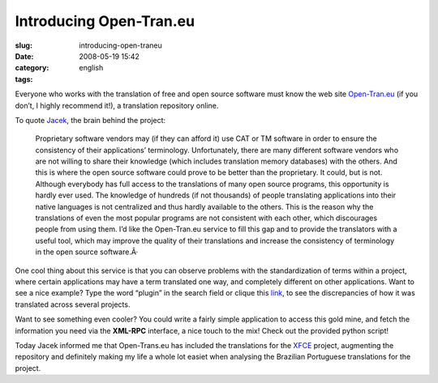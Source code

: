 Introducing Open-Tran.eu
########################
:slug: introducing-open-traneu
:date: 2008-05-19 15:42
:category:
:tags: english

Everyone who works with the translation of free and open source software
must know the web site `Open-Tran.eu <http://pt_br.open-tran.eu/>`__ (if
you don’t, I highly recommend it!), a translation repository online.

To quote `Jacek <http://sliwerski.net/>`__, the brain behind the
project:

    Proprietary software vendors may (if they can afford it) use CAT or
    TM software in order to ensure the consistency of their
    applications’ terminology. Unfortunately, there are many different
    software vendors who are not willing to share their knowledge (which
    includes translation memory databases) with the others. And this is
    where the open source software could prove to be better than the
    proprietary. It could, but is not. Although everybody has full
    access to the translations of many open source programs, this
    opportunity is hardly ever used. The knowledge of hundreds (if not
    thousands) of people translating applications into their native
    languages is not centralized and thus hardly available to the
    others. This is the reason why the translations of even the most
    popular programs are not consistent with each other, which
    discourages people from using them. I’d like the Open-Tran.eu
    service to fill this gap and to provide the translators with a
    useful tool, which may improve the quality of their translations and
    increase the consistency of terminology in the open source
    software.Â·

One cool thing about this service is that you can observe problems with
the standardization of terms within a project, where certain
applications may have a term translated one way, and completely
different on other applications. Want to see a nice example? Type the
word “plugin” in the search field or clique this
`link <http://pt_br.open-tran.eu/suggest/plugin>`__, to see the
discrepancies of how it was translated across several projects.

Want to see something even cooler? You could write a fairly simple
application to access this gold mine, and fetch the information you need
via the **XML-RPC** interface, a nice touch to the mix! Check out the
provided python script!

Today Jacek informed me that Open-Trans.eu has included the translations
for the `XFCE <http://www.xfce.org>`__ project, augmenting the
repository and definitely making my life a whole lot easiet when
analysing the Brazilian Portuguese translations for the project.
